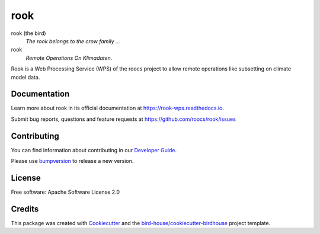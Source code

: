 rook
===============================

.. image:: https://readthedocs.org/projects/rook-wps/badge/?version=latest
   :target: https://rook-wps.readthedocs.io/en/latest/?badge=latest
   :alt: Documentation Status

.. image:: https://travis-ci.org/roocs/rook.svg?branch=master
   :target: https://travis-ci.org/roocs/rook
   :alt: Travis Build

.. image:: https://img.shields.io/github/license/roocs/rook.svg
    :target: https://github.com/roocs/rook/blob/master/LICENSE.txt
    :alt: GitHub license


rook (the bird)
  *The rook belongs to the crow family ...*

rook
  *Remote Operations On Klimadaten.*

Rook is a Web Processing Service (WPS) of the roocs project
to allow remote operations like subsetting on climate model data.

Documentation
-------------

Learn more about rook in its official documentation at
https://rook-wps.readthedocs.io.

Submit bug reports, questions and feature requests at
https://github.com/roocs/rook/issues

Contributing
------------

You can find information about contributing in our `Developer Guide`_.

Please use bumpversion_ to release a new version.

License
-------

Free software: Apache Software License 2.0

Credits
-------

This package was created with Cookiecutter_ and the `bird-house/cookiecutter-birdhouse`_ project template.

.. _Cookiecutter: https://github.com/audreyr/cookiecutter
.. _`bird-house/cookiecutter-birdhouse`: https://github.com/bird-house/cookiecutter-birdhouse
.. _`Developer Guide`: https://rook-wps.readthedocs.io/en/latest/dev_guide.html
.. _bumpversion: https://rook-wps.readthedocs.io/en/latest/dev_guide.html#bump-a-new-version
